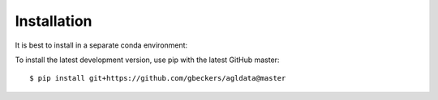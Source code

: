 Installation
------------
It is best to install in a separate conda environment:

To install the latest development version, use pip with the latest GitHub
master: ::

    $ pip install git+https://github.com/gbeckers/agldata@master
